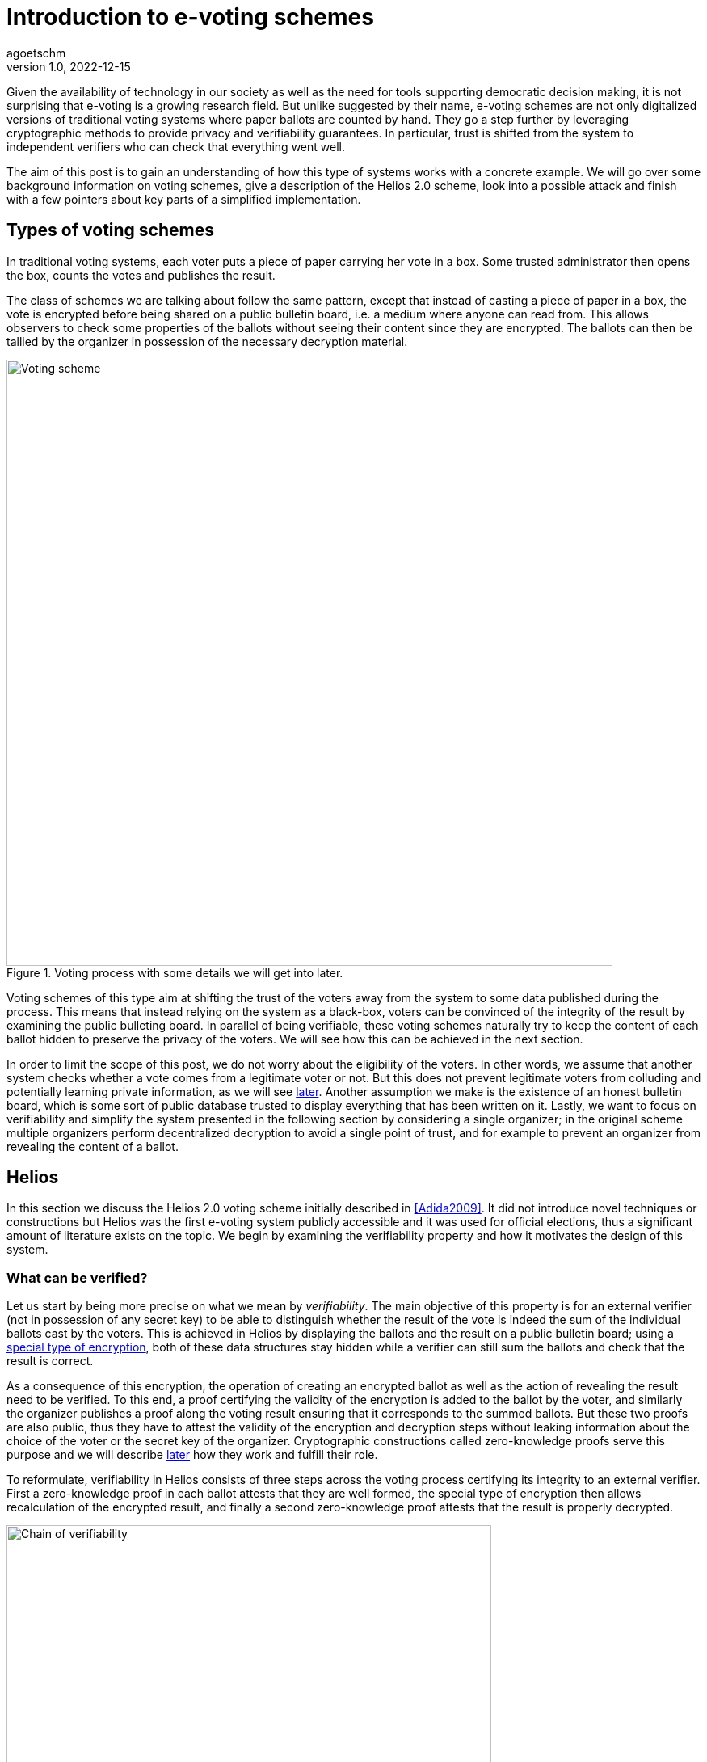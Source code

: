 = Introduction to e-voting schemes
agoetschm
v1.0, 2022-12-15
:title: Introduction to e-voting schemes
:imagesdir: ../media/2022-12-15-experimenting-with-voting-schemes
:lang: en
:tags: [voting, crypto, zero-knowledge, en]

Given the availability of technology in our society as well as the need for tools supporting democratic decision making, it is not surprising that e-voting is a growing research field.
But unlike suggested by their name, e-voting schemes are not only digitalized versions of traditional voting systems where paper ballots are counted by hand.
They go a step further by leveraging cryptographic methods to provide privacy and verifiability guarantees. 
In particular, trust is shifted from the system to independent verifiers who can check that everything went well.

The aim of this post is to gain an understanding of how this type of systems works with a concrete example. We will go over some background information on voting schemes, give a description of the Helios 2.0 scheme, look into a possible attack and finish with a few pointers about key parts of a simplified implementation.


== Types of voting schemes
In traditional voting systems, each voter puts a piece of paper carrying her vote in a box. Some trusted administrator then opens the box, counts the votes and publishes the result.

The class of schemes we are talking about follow the same pattern, except that instead of casting a piece of paper in a box, the vote is encrypted before being shared on a public bulletin board, i.e. a medium where anyone can read from. 
This allows observers to check some properties of the ballots without seeing their content since they are encrypted.
The ballots can then be tallied by the organizer in possession of the necessary decryption material.

.Voting process with some details we will get into later.
image::diagram1.png[Voting scheme, width=750]


Voting schemes of this type aim at shifting the trust of the voters away from the system to some data published during the process.
This means that instead relying on the system as a black-box, voters can be convinced of the integrity of the result by examining the public bulleting board.
In parallel of being verifiable, these voting schemes naturally try to keep the content of each ballot hidden to preserve the privacy of the voters.
We will see how this can be achieved in the next section.

In order to limit the scope of this post, we do not worry about the eligibility of the voters. In other words, we assume that another system checks whether a vote comes from a legitimate voter or not.
But this does not prevent legitimate voters from colluding and potentially learning private information, as we will see <<attack, later>>. 
Another assumption we make is the existence of an honest bulletin board, which is some sort of public database trusted to display everything that has been written on it. 
Lastly, we want to focus on verifiability and simplify the system presented in the following section by considering a single organizer; in the original scheme multiple organizers perform decentralized decryption to avoid a single point of trust, and for example to prevent an organizer from revealing the content of a ballot.

== Helios

In this section we discuss the Helios 2.0 voting scheme initially described in <<Adida2009>>. 
It did not introduce novel techniques or constructions but Helios was the first e-voting system publicly accessible and it was used for official elections, thus a significant amount of literature exists on the topic.
We begin by examining the verifiability property and how it motivates the design of this system.

=== What can be verified?
Let us start by being more precise on what we mean by __verifiability__.
The main objective of this property is for an external verifier (not in possession of any secret key) to be able to distinguish whether the result of the vote is indeed the sum of the individual ballots cast by the voters. 
This is achieved in Helios by displaying the ballots and the result on a public bulletin board; using a <<encryption, special type of encryption>>, both of these data structures stay hidden while a verifier can still sum the ballots and check that the result is correct. 

As a consequence of this encryption, the operation of creating an encrypted ballot as well as the action of revealing the result need to be verified. 
To this end, a proof certifying the validity of the encryption is added to the ballot by the voter, and similarly the organizer publishes a proof along the voting result ensuring that it corresponds to the summed ballots.
But these two proofs are also public, thus they have to attest the validity of the encryption and decryption steps without leaking information about the choice of the voter or the secret key of the organizer. 
Cryptographic constructions called zero-knowledge proofs serve this purpose and we will describe <<pok, later>> how they work and fulfill their role.

To reformulate, verifiability in Helios consists of three steps across the voting process certifying its integrity to an external verifier. First a zero-knowledge proof in each ballot attests that they are well formed, the special type of encryption then allows recalculation of the encrypted result, and finally a second zero-knowledge proof attests that the result is properly decrypted.

image::diagram2.png[Chain of verifiability, width=600]

We will now describe how the voting scheme is used and built before coming back to the necessary building blocks, namely the encryption scheme and the zero-knowledge proofs.


=== Overview of the scheme

In this part we describe the participants of the voting process and which algorithms they execute.

==== Participants
As mentioned earlier, three kinds of participants have a role in this voting process. First comes the __organizer__, who takes care of generating the necessary encryption/decryption keys at the beginning and reveals the voting result at the end. The organizer has to be trusted to not share his part of the key. Second are the _voters_ who, as their name suggests it, vote and cast an encrypted ballot. Lastly come the _verifiers_, who check the steps of the verifiability chain to make sure of the integrity of the process. Anyone, voter or external, can act as a verifier.

.Overview of the participants and the data they have access to
[cols="1,2a,2a"]
|===
| Participant | Data | Role

| organizer
| secret key +
public key +
ballots
| generate keys, tally ballots and provide a proof that the result is the decryption of the combined ballots

| voter
| public key
| build a ballot and publish it with a proof of its validity

| verifier
|
public key +
ballots with their proofs of validity +
result with its proof
| verify that:

* all ballots have a valid proof
* the proof of the result attests that it come from the combined ballots
|===



==== Algorithms
The Helios voting scheme is composed of five algorithms run by the organizer and the voters.

`+setup+`:: In this step the organizer generates the necessary cryptographic material. An https://en.wikipedia.org/wiki/Public-key_cryptography[asymmetric encryption scheme] is used, thus a public and and a private (or secret) key are generated. The public key is shared to allow the voters to encrypt their vote with it, and the secret key is kept to decrypt the result at the end of the process. Note that in the original scheme, there is actually a group of organizers using https://en.wikipedia.org/wiki/Distributed_key_generation[distributed key generation] to avoid a single point of trust and it is enough for a part of them to be honest to maintain the security guarantees.
`+vote+`:: Each voter uses this function to construct a ballot from her vote. This implies the encryption of the vote using the public key as well as the generation of some zero-knowledge proofs attesting that the vote is valid. 
`+cast+`:: After building the ballot, each voter sends it to the public bulletin board, where it is visible to everyone.
`+tally+`:: This step can be executed by anyone thanks to the type of encryption used. The ballots stay encrypted while they are combined to form the encrypted result. More details in the <<encryption, next part>>.
`+reveal+`:: In the final step, the organizer uses her secret key to decrypt the encrypted result and reveals the voting result. A corresponding proof is also generated to attest that the result is indeed the decryption of the tally result.

During and after the voting process, verifiers can check that each step was executed properly by observing the data on the bulletin board.


image::diagram3.png[Helios protocol, width=700]


We will now discuss in more details how the encryption and the proofs of knowledge work in Helios.

=== Encryption [[encryption]]

In general, encryption is a method to hide information and to be able to transmit it over an exposed channel. 
Typically, a function called `encrypt` converts a plaintext message `m` into a ciphertext `c` which does not reveal anything about `m`. 
Another function `decrypt` transforms `c` back into the recovered plaintext `m'`, which should be identical to `m`.

image::diagram4.png[Encryption scheme, width=480]

In order to execute those functions, another piece of information called __key__ is needed.
In our context we are dealing with asymmetric encryption, which means that the key used to encrypt is different from the one for decryption.
More concretely, a public key is needed to encrypt a vote into a ballot and the corresponding secret key allows the organizer to decrypt the voting result at the end. 
This means that the ballots on the bulletin board do not reveal anything about the underlying votes without access to the secret key.

==== Application in Helios
We consider the case where a vote is a sequence of 0's and 1's but at most one 1, indicating for which candidate the vote is. For example, `(0, 1, 0)` is a vote for the second candidate.
To form a ballot, each element of the vote is encrypted separately using a __homomorphic__ encryption scheme.
This type of encryption allows the encrypted ballots to be combined element-wise with each other and the result contains the sum of the votes for each candidate. 
The voting organizer holding the secret key can then reveal the result using her secret key.

Homomorphic encryption:: `+encrypt(a) * encrypt(b) == encrypt(a + b)+`

For example, let us consider a very small election where Alice and Bob choose among three candidates. Alice votes for the first candidate and Bob for the second, thus their ballots will be `b~a~ = (enc(1), enc(0), enc(0))` and `b~b~ = (enc(0), enc(1), enc(0))`. Thanks to the homomorphic property, the resulting tally will yield `(enc(1)*enc(0), enc(0)*enc(1), enc(0)*enc(0)) = (enc(1), enc(1), enc(0))`, which corresponds to the expected result when decrypted: `(1, 1, 0)`

The homomorphic encryption scheme used in Helios is called https://en.wikipedia.org/wiki/ElGamal_encryption[ElGamal].

==== ElGamal

The security of ElGamal is based on the hardness of solving a https://en.wikipedia.org/wiki/Discrete_logarithm[discrete logarithm], which is the operation of finding `x` given `h`, `g` and `p` such that `h = g^x^ mod p`. In other words, it is easy to calculate `h = g^x^` but much harder to recover `x = log~p~(h)` in modular arithmetic. Let us see how this can be used to form an encryption scheme.

Setup:: Let the secret key `x` be a random number and let the public key be `h = g^x^ mod p`. `p` is a large prime number publicly known, and all the following operations are calculated modulo `p`. `g` is a generator of the https://en.wikipedia.org/wiki/Cyclic_group[cyclic group] of order `p`.

Encryption:: Let the __ephemeral key__ `r` be a random number, and calculate the __shared secret__ `s = h^r^`. The ciphertext is the pair `(g^r^, m*s)`.

Decryption:: The shared secret can be recovered from the first part of the ciphertext and the secret key: `s = (g^r^)^x^ = (g^x^)^r^ = h^r^`. Since the inverse of an element of the cyclic group can be https://en.wikipedia.org/wiki/Extended_Euclidean_algorithm[calculated efficiently] we can recover the original message in the following way: `(m*s) * s^-1^ = m * (s*s^-1^) = m`.

As mentioned before, two ciphertexts can be combined homomorphically to form an encryption of the product of the two messages. Indeed, the element-wise multiplication of the ciphertexts `(g^r~1~^, m~1~*h^r~1~^)` and `(g^r~2~^, m~2~*h^r~2~^)` yields `(g^r~1~+r~2~^, (m~1~*m~2~*h^r~1~+r~2~^)`, which is the encryption of `m~1~ * m~2~` with the ephemeral key `r~1~ + r~2~`.

==== Example

In the following example we examine the encryption, combination and decryption of Alice's and Bob's votes using ElGamal encryption. This illustrates how the ballots are encrypted in practice and should give a more concrete intuition of how the votes stay private. Additionally, https://scastie.scala-lang.org/agoetschm/dL0eFJasTnyauCR1MXZadg/71[this code snippet] allows you interactively run the computation of the example.

.Details of Alice's and Bob's encrypted ballots
[%collapsible]
====
* Alice wants to vote for the first candidate and Bob for the second: `v~a~ = (1, 0, 0)` and `v~b~ = (0, 1, 0)`
* let `q = 53`, `p = 2q + 1 = 107` and `g = 75`: `+g+` generates a subgroup of `Z/pZ` (set of integers modulo `p`) of order `q`
* (note that we have not mentioned `q` earlier for simplicity, but it does not change the rest of this example)
* let the key pair be `x = 18` and `h = g^x^ = 35 mod p`
* the encrypted ballots can be calculated as follows: 
** choose a random value, say `r = 2`
** encryption of the first element of Alice's vote: `b~a1~ = (g^r^, h^r^ * g^m^) = (61, 48 * 75) = (61, 69)`
** note that the vote element `m = 1` is projected onto `Z/pZ` before being encrypted, i.e. it becomes `g^m^ = g = 75`
** similarly for the first element of Bob's vote with `r = 3`: `b~b1~ = (81, 75 * 1) = (81, 75)`
* the encrypted sum for the first candidate is: `c~1~ = b~a1~ * b~b1~ = (61 * 81, 69 * 75) = (19, 39)`
* and once decrypted: `s~1~ = 39 * (19^x^)^-1^ = 39 * 69^-1^ = 39 * 76 = 75 = g^1^`
* the sum of the votes for the first candidate is indeed `1`
====


=== Zero-knowledge proofs [[pok]]

Now that we know how the votes are kept private, the verifiability chain remains to be completed with proofs of proper encryption and decryption.

In general, a https://en.m.wikipedia.org/wiki/Zero-knowledge_proof[zero-knowledge proof] is a protocol where a prover P attempts to convince a verifier V that she holds a piece of information without revealing anything about it. A typical example is https://www.zkdocs.com/docs/zkdocs/zero-knowledge-protocols/schnorr/[Schorr's protocol], where P proves to V that she knows the discrete logarithm `x` such that `h = g^x^` (in modular arithmetic).

.Schorr's protocol
image::shorr.png[Shorr, width=480]

P first choose a random value `r` and commits to it by sending `u = g^r^`. Next, V choose a random challenge `c` and sends it back. Lastly, P sends `z` such that `g^z^ = u * h^c^` and the only value satisfying this equality is `z = r + x * c`. P can only calculate `z` knowing `x`, thus V deduces that with a very high probability P indeed knows `x` such that `h = g^x^`.
It is possible to prove that the verifier, if she behaves honestly, does not gain any knowledge in the process. See this https://blog.cryptographyengineering.com/2017/01/21/zero-knowledge-proofs-an-illustrated-primer-part-2/[blog post] for more insights.

A proof of this kind can be made non-interactive by using a so called https://en.m.wikipedia.org/wiki/Fiat%E2%80%93Shamir_heuristic[Fiat-Shamir] transformation, which replaces the challenge sent by V with the hash of a public value. A https://en.wikipedia.org/wiki/Cryptographic_hash_function[hash function] is very hard to inverse, which means that a challenge chosen by hashing some value is hard to pre-calculate and can be considered random. In the case of Schorr's protocol, P can hash `g`, `h` and `u` to form the following non-interactive protocol.


image::fiatshamir.png[Fiat-Shamir, width=480]

==== Application in Helios
In Helios, a zero-knowledge proof is used by each voter to convince an observer that its ballot contains only encryptions of 0 or 1. The statement that has to be proven is that either `log~g~(g^r^) = log~h~(h^r^*g^m^)` or `log~g~(g^r^) = log~h~(h^r^*g^m^)/g^m^` holds, respectively that either `m = 0` or `m = 1`.
This is achieved with a _disjunctive proof of log equality_, see <<Cortier2013>> for a proper explanation. 
Another zero-knowledge proof attests that the voting result is decrypted correctly. ElGamal encryption is basically an exponentiation of the plaintext, thus the decryption is similar to a discrete logarithm and its proof is based on Shorr's protocol.

=== Attack on ballot privacy [[attack]]
As explained in <<Bernhard2012>>, ElGamal as well as the Fiat-Shamir transformation used in Helios are https://en.m.wikipedia.org/wiki/Malleability_(cryptography)[malleable], which means that a ballot can be duplicated by re-randomization. An attacker can thus create a valid ballot containing the same vote as an existing one found on the public bulletin board.

For example, given the first part of Alice's ballot `b~a1~ = (g^r^, h^r^ * g^1^) = (61, 69)`, anyone knowing the public key can generate a new valid ciphertext by adding a factor to the ephemeral key. Let `u = 2`, then `b~a1~' = (61 * g^u^, 69 * h^u^) = (83, 102)`. This new ballot is equivalent to `(g^r+u^, h^r+u^ * g^1^)` and is thus a valid encryption of `1` with randomness `r' = r + u`.

A possible consequence is that some malicious voters can collude against another one by duplicating its vote, which allows them to gain some information about it if they are numerous enough. In the extreme case, half of the voters could be malicious and the vote of their target could be determined with certainty by looking at the result of the voting process. Although the gravity of the breach might seem low since a high proportion of the voters have to be corrupted to lead to an actual leak, it shows that ballot privacy does not hold in certain cases and confirms the need for proofs of privacy under well defined conditions.

== Implementation

https://github.com/agoetschm/voting-helios-scala[This repo] contains a simplified implementation of Helios without any dependencies: the necessary discrete algebra objects and cryptographic primitives are implemented from scratch. Additionally, the code aims to be as clear and simple as possible in order to show how the different parts of the scheme are put together. The strong typing of Scala helps to give expressive signatures to each function and make their role explicit.

=== Structure
We will go over the different layers composing the code in a bottom-up approach, going from the basic building blocks up to the final voting scheme.

The lowest layer of this implementation is the https://github.com/agoetschm/voting-helios-scala/tree/develop/src/main/scala/algebra/[algebra] package. It contains the logic about https://mathworld.wolfram.com/CyclicGroup.html[cyclic groups] and https://mathworld.wolfram.com/FiniteField.html[finite fields] on which the encryption is based. 
[source,scala]
----
trait Domain[Z: Integral, F <: Field[Z], G <: Group[Z, F], Gen <: Generator[Z, F, G]]:
  val base: G
  val exponent: F
  val generator: Gen
----
The https://github.com/agoetschm/voting-helios-scala/tree/develop/src/main/scala/algebra/Domain.scala[Domain] trait englobes a discrete group `base`, which is used later as the ElGamal public key space, with a finite field `exponent`, corresponding to the private key space. The `generator` projects elements of the `exponent` field on a subgroup of the `base` group. Note that `Domain` is "data type agnostic": the type parameter `Z` can be any type representing an integer - such as `Int`, `Long` or `BigInt` - in order to handle different sizes of numbers.

On top of this is built the https://github.com/agoetschm/voting-helios-scala/tree/develop/src/main/scala/crypto/[crypto] package. It contains an implementation of the https://github.com/agoetschm/voting-helios-scala/tree/develop/src/main/scala/crypto/ElGamal.scala[ElGamal encryption scheme] and the https://github.com/agoetschm/voting-helios-scala/tree/develop/src/main/scala/crypto/ProofOfKnowledge.scala[proofs of knowledge] needed for Helios.
[source,scala]
----
trait EncryptionScheme[PT, CT, PK, SK, D, R]:
  val gen: (D, () => R) => (PK, SK)
  val enc: (PT, PK, () => R) => CT
  val dec: (CT, SK) => PT

trait HomomorphicEncryption[CT]:
  val combine: (CT, CT) => CT

class ElGamal extends EncryptionScheme[...] with HomomorphicEncryption[...]:
  ...
----
The `EncryptionScheme` trait is an example of the conciseness achievable in Scala: it states that the `enc` function takes a plaintext `PT`, the public key `PK`, a source of randomness `R` and returns a ciphertext `CT`. The other type parameters correspond to the secret key `SK` and the domain `D`.

As last layer, the https://github.com/agoetschm/voting-helios-scala/tree/develop/src/main/scala/voting/[voting] package defines the https://github.com/agoetschm/voting-helios-scala/tree/develop/src/main/scala/voting/scheme/definition/VotingScheme.scala[VotingScheme] trait and its main implementation https://github.com/agoetschm/voting-helios-scala/tree/develop/src/main/scala/voting/scheme/helios/Helios.scala[Helios].

=== Helios

[source,scala]
----
class Helios[N <: Nat]
    extends VotingScheme[
      SecretKey,
      PublicKey,
      Vote[N],
      Ballot[N],
      BulletinBoard[N],
      TallyResult[N],
      VotingResult[N],
      DomainInt,
      Random[Int]
    ]:
  ...

trait VotingScheme[X, Y, V, B, BB, TR, VR, D, R]:
  val setup: (D, R) => (X, Y, BB)
  val vote: (V, Y, R) => B
  val cast: (B, Y, BB) => Either[BallotProcessingError, BB]
  val tally: (BB, Y) => TR
  val reveal: (BB, TR, X, R) => VR
----

The https://github.com/agoetschm/voting-helios-scala/tree/develop/src/main/scala/voting/scheme/definition/VotingScheme.scala[VotingScheme] trait defines the five functions that a scheme has to implement to run a voting process. `setup` takes the domain containing the algebraic objects and a source of randomness to provide a pair of secret/public keys as well as a bulletin board. The `vote` function allows each voter to encrypt her vote and form a ballot, which they add on the bulletin board with the `cast` function. Note here that all objects are immutable, thus `cast` returns a new instance of bulletin board which should contain the added ballot. The `tally` function combines the ballots on the bulletin board into an intermediary result, which the `reveal` function decrypts using the secret key. A source of randomness is also needed for `reveal` to generate a randomized proof of decryption.

https://github.com/agoetschm/voting-helios-scala/tree/develop/src/main/scala/voting/scheme/helios/Helios.scala[Helios] takes a type parameter `N` representing the number of candidates in an election and defines concrete types for each of the type parameters of `VotingScheme`. The implementation of each function contains the wiring between the encryption scheme and the proofs on knowledge following the description in the previous section.

In order to illustrate how this implementation of Helios can be used, https://github.com/agoetschm/voting-helios-scala/tree/develop/src/main/scala/Main.scala[Main] runs a demo with 3 candidates, 10 voters and one malicious voter. It also displays the content of each data structure to allow inspection from the vote until the result.

.Result of `+sbt run+`
[%collapsible]
====
  --------------------------------------------------
  Random votes
  0:  0 0 1
  1:  0 1 0
  2:  1 0 0
  3:  0 1 0
  4:  1 0 0
  5:  0 1 0
  6:  0 0 1
  7:  0 0 1
  8:  0 0 1
  9:  0 1 0
  Sum : 2 4 4
  --------------------------------------------------
  Setup
  Domain    : p=107 q=53 g=75
  Secret key: x=18
  Public key: y=35
  Proof of key generation: (10, 45, 14)
  Verification           : true
  --------------------------------------------------
  Encrypted ballots
  0:  ( 56, 49) ( 76, 23) ( 11, 34)
  1:  ( 69, 14) ( 75, 57) ( 99,105)
  2:  ( 86, 19) ( 75, 35) ( 23, 99)
  3:  ( 86, 83) ( 16, 44) ( 76, 23)
  4:  ( 19, 39) ( 33, 47) (  1,  1)
  5:  ( 79, 81) ( 42,100) (  4, 36)
  6:  ( 42, 37) ( 19, 69) (101, 92)
  7:  ( 44, 42) ( 75, 35) ( 81, 61)
  8:  (  3, 25) ( 44, 42) ( 42,100)
  9:  ( 48, 86) ( 39, 49) ( 25, 87)
  10:  ( 99,105) ( 47, 76) ( 85,100)
  Proofs of ballot encryption
  0:  (  9, 90,25,46) ( 56, 33,33,16) ( 69, 14,23,34) ( 56, 52,39,29) ( 99,105, 0,43) ( 37, 10,44,21) | ( 64, 16,42,36) ( 11, 19,31,21) | verification: true
  1:  ( 92, 33, 7,28) ( 81, 89, 6,13) ( 81, 85, 7,10) ( 57, 13,17,36) ( 35, 34,11,14) ( 39, 52,40, 9) | (  4, 87, 8,23) ( 48, 86,51,33) | verification: true
  2:  ( 13, 79,52,12) ( 53, 89, 6,40) ( 25, 87,28,15) (100,  1,36,34) ( 30, 16,20,49) ( 39, 52,40, 4) | (101, 85,39,19) (  1,  1, 2,19) | verification: true
  3:  ( 10, 52,33,24) ( 90, 52,26,21) ( 61, 64, 3,15) ( 23, 99,25,43) ( 27,  3,49,31) ( 14, 52,25, 6) | ( 39, 35,30, 1) ( 16, 12,31,35) | verification: true
  4:  ( 16, 10,26,46) ( 35, 34,32,19) ( 10, 52,41,22) (101, 30,33,49) ( 16, 12,52,22) ( 36, 14,17,39) | ( 64, 48,28,31) ( 33, 47,32, 4) | verification: true
  5:  ( 13, 41,45, 5) ( 87, 39,10,15) ( 33, 49,49,12) ( 35, 34,10,34) ( 56, 49, 3,21) ( 92, 89,31, 4) | ( 30, 40,12,39) ( 53, 89,38,15) | verification: true
  6:  ( 69, 14,42,30) ( 30, 30,44,41) ( 56, 49,21,40) ( 12, 49,23,34) ( 41, 35,20,27) ( 92, 33,34, 8) | ( 40, 27,32,29) ( 14, 40, 2, 8) | verification: true
  7:  ( 83, 57,14,50) ( 49, 75,20,39) ( 61, 48,35,37) ( 57, 90, 3,22) ( 11, 92,24,34) ( 35, 34,37,23) | ( 79, 90,29,31) ( 23, 99, 6,44) | verification: true
  8:  ( 81, 75,42, 8) ( 13, 44,18,11) ( 64,  4,41,39) ( 13,  1,45,28) ( 13, 13,37, 9) ( 90, 79,52,36) | (  4, 87, 8,47) ( 53, 89,40,42) | verification: true
  9:  ( 49, 92,48,28) ( 76, 83,34,21) (105, 19,41, 0) ( 10, 52,18,47) (  1,  1, 2,27) (105, 13,31, 0) | ( 12, 30,13,23) (101, 64,47,51) | verification: true
  10:  ( 49, 92,48,46) ( 76, 83,34,47) (105, 19,41,22) ( 10, 52,18,14) (  1,  1, 2,41) (105, 13,31, 5) | ( 12, 30,13,31) (101, 64,47,31) | verification: true
  --------------------------------------------------
  Tally result
  (  3, 27) ( 76,  9) ( 23, 85)
  --------------------------------------------------
  Voting result
  Sum : 2 5 4
  Proof of decryption: ( 34,39,21) ( 86, 3,15) ( 87, 5,13)
  Verification       : true
  --------------------------------------------------
====


== Conclusion

Diving into the subject of voting schemes allowed us to discover some desirable privacy and verifiability properties in voting schemes and to see how they can be provided by leveraging existing cryptographic constructions. We introduced the concepts of homomorphic encryption and zero-knowledge proof, and we went over a simplified implementation of the Helios 2.0 voting scheme. 

We also described an attack on ballot privacy, which gives a concrete example of the need for continuous research in the field of voting systems. Democratic decisions are at the core of our society and the population needs to trust the process of taking them.



[bibliography]
== References

* [[[Adida2009]]] B Adida, O De Marneffe, O Pereira, J Quisquater. *Electing a university president using open-audit voting: Analysis of real-world use of Helios*. EVT/WOTE. 2009.
* [[[Bernhard2011]]] D Bernhard, V Cortier, O Pereira, B Smyth, B Warinschi. *Adapting Helios for provable ballot privacy*. European Symposium on Research in Computer Security. 2011.
* [[[Bernhard2012]]] D Bernhard, O Pereira, B Warinschi. *How not to prove yourself: Pitfalls of the fiat-shamir heuristic and applications to helios*. International Conference on the Theory and Application of Cryptology and Information Security. 2012.
* [[[Cortier2013]]] V Cortier, B Smyth. *Attacking and fixing Helios: An analysis of ballot secrecy*. Journal of Computer Security. 2013.